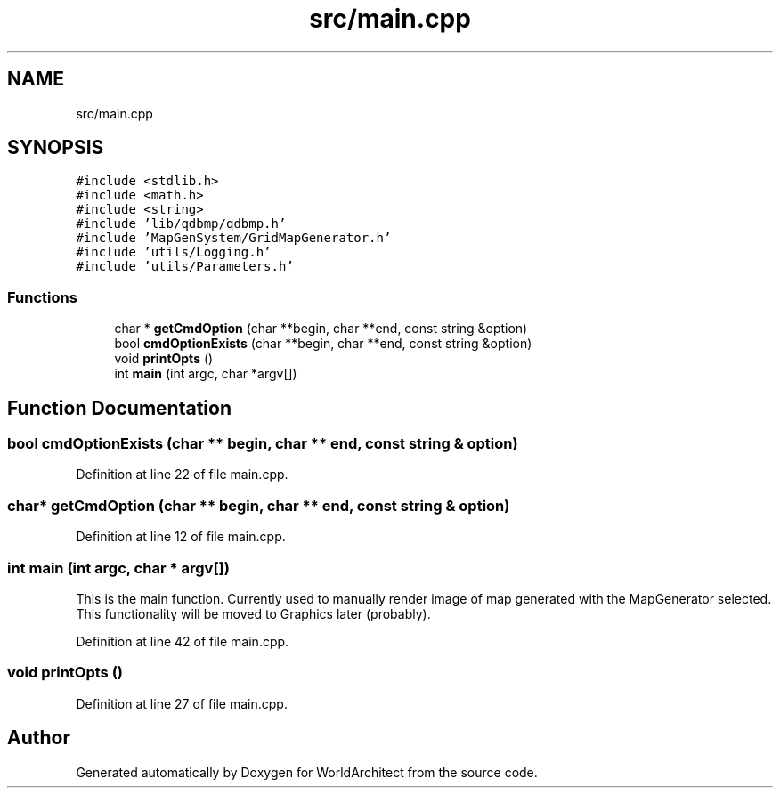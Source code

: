 .TH "src/main.cpp" 3 "Sat Mar 23 2019" "Version 0.0.1" "WorldArchitect" \" -*- nroff -*-
.ad l
.nh
.SH NAME
src/main.cpp
.SH SYNOPSIS
.br
.PP
\fC#include <stdlib\&.h>\fP
.br
\fC#include <math\&.h>\fP
.br
\fC#include <string>\fP
.br
\fC#include 'lib/qdbmp/qdbmp\&.h'\fP
.br
\fC#include 'MapGenSystem/GridMapGenerator\&.h'\fP
.br
\fC#include 'utils/Logging\&.h'\fP
.br
\fC#include 'utils/Parameters\&.h'\fP
.br

.SS "Functions"

.in +1c
.ti -1c
.RI "char * \fBgetCmdOption\fP (char **begin, char **end, const string &option)"
.br
.ti -1c
.RI "bool \fBcmdOptionExists\fP (char **begin, char **end, const string &option)"
.br
.ti -1c
.RI "void \fBprintOpts\fP ()"
.br
.ti -1c
.RI "int \fBmain\fP (int argc, char *argv[])"
.br
.in -1c
.SH "Function Documentation"
.PP 
.SS "bool cmdOptionExists (char ** begin, char ** end, const string & option)"

.PP
Definition at line 22 of file main\&.cpp\&.
.SS "char* getCmdOption (char ** begin, char ** end, const string & option)"

.PP
Definition at line 12 of file main\&.cpp\&.
.SS "int main (int argc, char * argv[])"
This is the main function\&. Currently used to manually render image of map generated with the MapGenerator selected\&. This functionality will be moved to Graphics later (probably)\&. 
.PP
Definition at line 42 of file main\&.cpp\&.
.SS "void printOpts ()"

.PP
Definition at line 27 of file main\&.cpp\&.
.SH "Author"
.PP 
Generated automatically by Doxygen for WorldArchitect from the source code\&.
